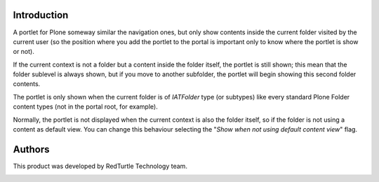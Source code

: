 Introduction
============

A portlet for Plone someway similar the navigation ones, but only show contents inside the current folder visited
by the current user (so the position where you add the portlet to the portal is important only to know where the
portlet is show or not).

If the current context is not a folder but a content inside the folder itself, the portlet is still shown; this mean that
the folder sublevel is always shown, but if you move to another subfolder, the portlet will begin showing this second
folder contents.  

The portlet is only shown when the current folder is of *IATFolder* type (or subtypes) like every standard Plone Folder
content types (not in the portal root, for example).

Normally, the portlet is not displayed when the current context is also the folder itself, so if the folder is not using
a content as default view.
You can change this behaviour selecting the "*Show when not using default content view*" flag.

Authors
=======

This product was developed by RedTurtle Technology team.

.. image:: http://www.redturtle.net/redturtle_banner.png
   :alt: RedTurtle Technology Site
   :target: http://www.redturtle.net/

